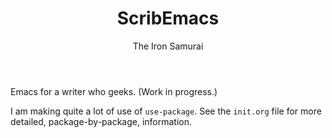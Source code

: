 #+TITLE: ScribEmacs
#+AUTHOR: The Iron Samurai

Emacs for a writer who geeks. (Work in progress.)

I am making quite a lot of use of =use-package=. See the =init.org= file for more detailed, package-by-package, information.
